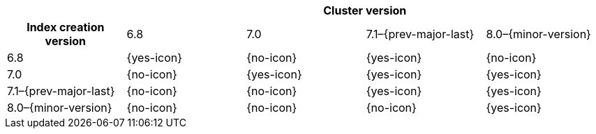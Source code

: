 
[cols="^,^,^,^,^"]
|====
| 4+^h| Cluster version
h| Index creation version   | 6.8        | 7.0       |  7.1–{prev-major-last} | 8.0–{minor-version}
| 6.8                       | {yes-icon} | {no-icon} |  {yes-icon}            | {no-icon}
| 7.0                       | {no-icon}  | {yes-icon}|  {yes-icon}            | {yes-icon}
| 7.1–{prev-major-last}     | {no-icon}  | {no-icon} |  {yes-icon}            | {yes-icon}
| 8.0–{minor-version}       | {no-icon}  | {no-icon} |  {no-icon}             | {yes-icon}
|====
